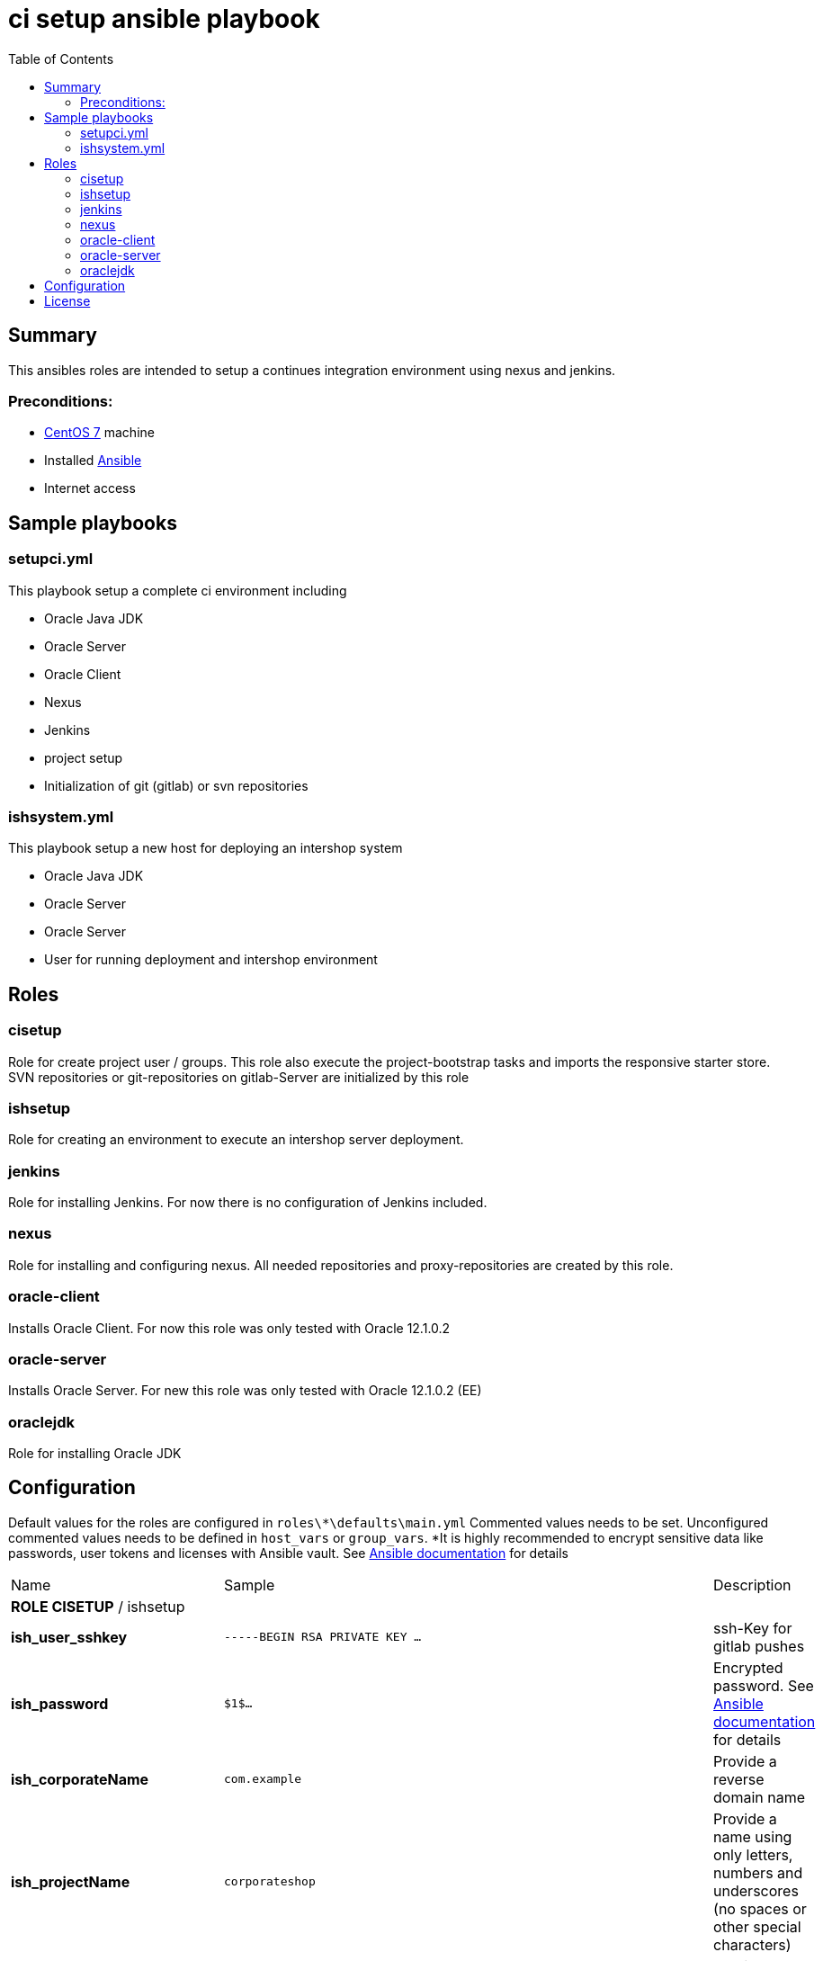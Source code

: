 = ci setup ansible playbook
:latestRevision: 1.0.0
:toc:

== Summary
This ansibles roles are intended to setup a continues integration environment using nexus and jenkins.

=== Preconditions:

* https://www.centos.org/[CentOS 7] machine
* Installed http://docs.ansible.com/ansible/intro.html[Ansible]
* Internet access

== Sample playbooks

=== setupci.yml
This playbook setup a complete ci environment including

* Oracle Java JDK
* Oracle Server
* Oracle Client
* Nexus
* Jenkins
* project setup
* Initialization of git (gitlab) or svn repositories

=== ishsystem.yml
This playbook setup a new host for deploying an intershop system

* Oracle Java JDK
* Oracle Server
* Oracle Server
* User for running deployment and intershop environment

== Roles

=== cisetup
Role for create project user / groups. This role also execute the project-bootstrap tasks and imports the responsive starter store. SVN repositories or git-repositories on gitlab-Server are initialized by this role

=== ishsetup
Role for creating an environment to execute an intershop server deployment.

=== jenkins
Role for installing Jenkins. For now there is no configuration of Jenkins included.

=== nexus
Role for installing and configuring nexus. All needed repositories and proxy-repositories are created by this role.

=== oracle-client
Installs Oracle Client. For now this role was only tested with Oracle 12.1.0.2

=== oracle-server
Installs Oracle Server. For new this role was only tested with Oracle 12.1.0.2 (EE)

=== oraclejdk
Role for installing Oracle JDK

== Configuration

Default values for the roles are configured in `roles\*\defaults\main.yml`
Commented values needs to be set. Unconfigured commented values needs to be defined in `host_vars` or `group_vars`. *It is highly recommended to encrypt sensitive data like passwords, user tokens and licenses with Ansible vault. See http://docs.ansible.com/ansible/playbooks_vault.html[Ansible documentation] for details
[cols="17%,17%,85%", width="90%, options="header"]
|===
|Name | Sample | Description
3+| *ROLE CISETUP* / ishsetup
| *ish_user_sshkey*   | `-----BEGIN RSA PRIVATE KEY ...` | ssh-Key for gitlab pushes
| *ish_password*      | `$1$...`            | Encrypted password. See http://docs.ansible.com/ansible/faq.html#how-do-i-generate-crypted-passwords-for-the-user-module[Ansible documentation] for details
| *ish_corporateName* | `com.example`       | Provide a reverse domain name
| *ish_projectName*   | `corporateshop`     | Provide a name using only letters, numbers and underscores (no spaces or other special characters)
| *ish_license*       | `<?xml version ...` | Provide the contents of your Intershop License File
3+| *SVN-Configuration*
| *ish_svn_baseurl* | `https://svn.example.com/svn/myproject/source`| SVN Base URL
| *ish_svn_username* | `myuser`             | Username for SVN access
| *ish_svn_password* | `password`           | Password for SVN access
3+| *Git / gitlab-Configuration*
| *ish_gitlab_token* | `yourtoken`          | Token for gitlab access
| *ish_gitlab_server_url* | `https://gitlab.example.com` | Gitlab server URL
| *ish_gitlab_group* | `corporateshop` | Group for the repositories to initialize
| *ish_git_user_name* | `gituser` | username for git user
| *ish_git_user_email* | `gituser@example.com` | email for gituser
3+| *ROLE NEXUS*
| *nexus_ishrepo_url* | `https://repo.intershop.de/content/repository/4711` | Url for access Intershop Repository server
| *nexus_ishrepo_user* | `usertoken` | usertoken for access Intershop Repository server
| *nexus_ishrepo_password* | `secret` | password for usertoken
3+| *ROLE ORACLE-CLIENT*
| *oracle_client_download_url* | `https://install.example.com/oracle/linuxamd64_12102_client.zip` | Location for Oracle client installation file
3+| *ROLE ORACLE-SERVER*
| *oracle_server_download_files* | `- https://install.example.com/oracle/linuxamd64_12102_database_1of2.zip - https://install.example.com/oracle/linuxamd64_12102_database_1of2.zip` | Location for Oracle server installation files
|===

For more information please see

* https://support.intershop.com/kb/index.php/Display/X27327.

== License

Copyright 2014-2016 Intershop Communications.

Licensed under the Apache License, Version 2.0 (the "License"); you may not use this file except in compliance with the License. You may obtain a copy of the License at

http://www.apache.org/licenses/LICENSE-2.0

Unless required by applicable law or agreed to in writing, software distributed under the License is distributed on an "AS IS" BASIS, WITHOUT WARRANTIES OR CONDITIONS OF ANY KIND, either express or implied. See the License for the specific language governing permissions and limitations under the License.